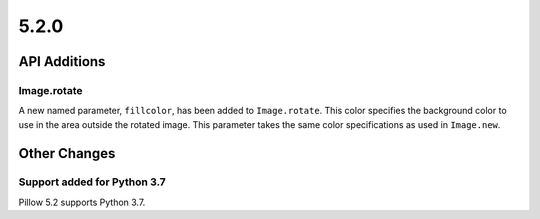 5.2.0
-----

API Additions
=============

Image.rotate
^^^^^^^^^^^^

A new named parameter, ``fillcolor``, has been added to ``Image.rotate``. This
color specifies the background color to use in the area outside the rotated
image. This parameter takes the same color specifications as used in
``Image.new``.

Other Changes
=============

Support added for Python 3.7
^^^^^^^^^^^^^^^^^^^^^^^^^^^^

Pillow 5.2 supports Python 3.7.
